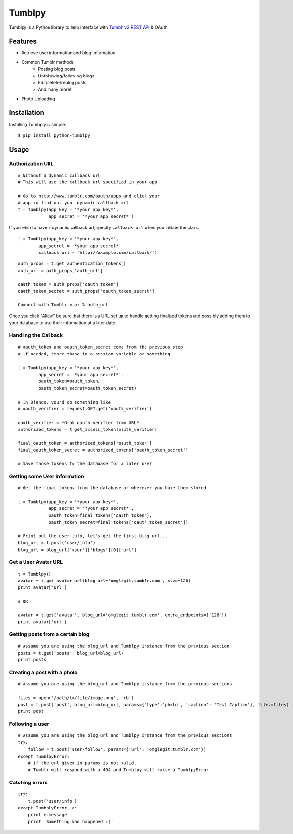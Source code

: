 Tumblpy
=======


Tumblpy is a Python library to help interface with `Tumblr v2 REST API <http://www.tumblr.com/docs/en/api/v2>`_ & OAuth

Features
--------

* Retrieve user information and blog information
* Common Tumblr methods
   - Posting blog posts
   - Unfollowing/following blogs
   - Edit/delete/reblog posts
   - And many more!!
* Photo Uploading


Installation
------------

Installing Tumbply is simple: ::

    $ pip install python-tumblpy


Usage
-----

Authorization URL
~~~~~~~~~~~~~~~~~
::

    # Without a dynamic callback url
    # This will use the callback url specified in your app

    # Go to http://www.tumblr.com/oauth/apps and click your
    # app to find out your dynamic callback url
    t = Tumblpy(app_key = '*your app key*',
                app_secret = '*your app secret*')

If you wish to have a dynamic callback url, specify ``callback_url`` when you initiate the class.

::

    t = Tumblpy(app_key = '*your app key*',
            app_secret = '*your app secret*'
            callback_url = 'http://example.com/callback/')

::

    auth_props = t.get_authentication_tokens()
    auth_url = auth_props['auth_url']
    
    oauth_token = auth_props['oauth_token']
    oauth_token_secret = auth_props['oauth_token_secret']
    
    Connect with Tumblr via: % auth_url

Once you click "Allow" be sure that there is a URL set up to handle getting finalized tokens and possibly adding them to your database to use their information at a later date.

Handling the Callback
~~~~~~~~~~~~~~~~~~~~~
::

    # oauth_token and oauth_token_secret come from the previous step
    # if needed, store those in a session variable or something

    t = Tumblpy(app_key = '*your app key*',
            app_secret = '*your app secret*',
            oauth_token=oauth_token,
            oauth_token_secret=oauth_token_secret)

    # In Django, you'd do something like
    # oauth_verifier = request.GET.get('oauth_verifier')
    
    oauth_verifier = *Grab oauth verifier from URL*
    authorized_tokens = t.get_access_token(oauth_verifier)
    
    final_oauth_token = authorized_tokens['oauth_token']
    final_oauth_token_secret = authorized_tokens['oauth_token_secret']
    
    # Save those tokens to the database for a later use?

Getting some User information
~~~~~~~~~~~~~~~~~~~~~~~~~~~~~
::

    # Get the final tokens from the database or wherever you have them stored

    t = Tumblpy(app_key = '*your app key*',
                app_secret = '*your app secret*',
                oauth_token=final_tokens['oauth_token'],
                oauth_token_secret=final_tokens['oauth_token_secret'])

    # Print out the user info, let's get the first blog url...
    blog_url = t.post('user/info')
    blog_url = blog_url['user']['blogs'][0]['url']

Get a User Avatar URL
~~~~~~~~~~~~~~~~~~~~~~~~~~~~~~~~~
::

    t = Tumblpy()
    avatar = t.get_avatar_url(blog_url='omglegit.tumblr.com', size=128)
    print avatar['url']

    # OR

    avatar = t.get('avatar', blog_url='omglegit.tumblr.com'. extra_endpoints=['128'])
    print avatar['url']

Getting posts from a certain blog
~~~~~~~~~~~~~~~~~~~~~~~~~~~~~~~~~
::

    # Assume you are using the blog_url and Tumblpy instance from the previous section
    posts = t.get('posts', blog_url=blog_url)
    print posts

Creating a post with a photo
~~~~~~~~~~~~~~~~~~~~~~~~~~~~
::

    # Assume you are using the blog_url and Tumblpy instance from the previous sections

    files = open('/path/to/file/image.png', 'rb')
    post = t.post('post', blog_url=blog_url, params={'type':'photo', 'caption': 'Test Caption'}, files=files)
    print post

Following a user
~~~~~~~~~~~~~~~~
::

    # Assume you are using the blog_url and Tumblpy instance from the previous sections
    try:
        follow = t.post('user/follow', params={'url': 'omglegit.tumblr.com'})
    except TumblpyError:
        # if the url given in params is not valid,
        # Tumblr will respond with a 404 and Tumblpy will raise a TumblpyError

Catching errors
~~~~~~~~~~~~~~~
::

    try:
        t.post('user/info')
    except TumbplyError, e:
        print e.message
        print 'Something bad happened :('